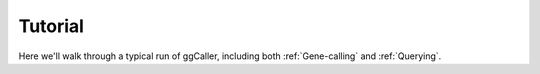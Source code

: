 Tutorial
==================================

Here we'll walk through a typical run of ggCaller, including both :ref:`Gene-calling` and :ref:`Querying`.